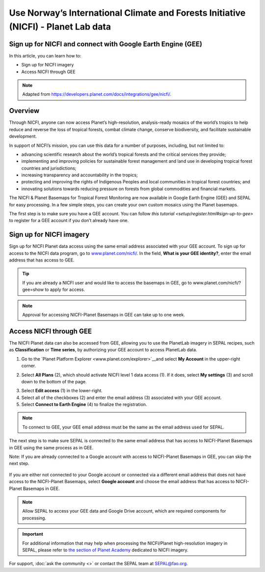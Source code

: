 Use Norway’s International Climate and Forests Initiative (NICFI) - Planet Lab data
===================================================================================

Sign up for NICFI and connect with Google Earth Engine (GEE)
------------------------------------------------------------

In this article, you can learn how to:

-   Sign up for NICFI imagery
-   Access NICFI through GEE

.. note:: 

    Adapted from `<https://developers.planet.com/docs/integrations/gee/nicfi/>`_. 
    
Overview
--------

Through NICFI, anyone can now access Planet’s high-resolution, analysis-ready mosaics of the world’s tropics to help reduce and reverse the loss of tropical forests, combat climate change, conserve biodiversity, and facilitate sustainable development.

In support of NICFI’s mission, you can use this data for a number of purposes, including, but not limited to:

- advancing scientific research about the world’s tropical forests and the critical services they provide;
- implementing and improving policies for sustainable forest management and land use in developing tropical forest countries and jurisdictions;
- increasing transparency and accountability in the tropics;
- protecting and improving the rights of Indigenous Peoples and local communities in tropical forest countries; and
- innovating solutions towards reducing pressure on forests from global commodities and financial markets.
    
The NICFI & Planet Basemaps for Tropical Forest Monitoring are now available in Google Earth Engine (GEE) and SEPAL for easy processing. In a few simple steps, you can create your own custom mosaics using the Planet basemaps.

The first step is to make sure you have a GEE account. You can follow `this tutorial <setup/register.html#sign-up-to-gee>` to register for a GEE account if you don’t already have one.

Sign up for NICFI imagery
-------------------------

Sign up for NICFI Planet data access using the same email address associated with your GEE account. To sign up for access to the NICFI data program, go to `<www.planet.com/nicfi/>`_. In the field, **What is your GEE identity?**, enter the email address that has access to GEE. 

.. thumbnail:: ../_images/setup/nicfi/landing.png
   :title: Planet NICFI landing page.
   :group: setup_nicfi
   
.. tip::

    If you are already a NICFI user and would like to access the basemaps in GEE, go to www.planet.com/nicfi/?gee=show to apply for access. 
    
.. note::
    
    Approval for accessing NICFI-Planet Basemaps in GEE can take up to one week.
    
Access NICFI through GEE
------------------------

The NICFI Planet data can also be accessed from GEE, allowing you to use the PlanetLab imagery in SEPAL recipes, such as **Classification** or **Time series**, by authorizing your GEE account to access PlanetLab data. 

1.  Go to the `Planet Platform Explorer <www.planet.com/explorer>`__and select **My Account** in the upper-right corner. 

.. thumbnail:: ../_images/setup/nicfi/explorer.png
    :title: The platform explorer of the PlanetLab website. The **My account** dropdown menu appears when hovering.
    :group: setup_nicfi
    
2.  Select **All Plans** (2), which should activate NICFI level 1 data access (1). If it does, select **My settings** (3) and scroll down to the bottom of the page. 

.. thumbnail:: ../_images/setup/nicfi/plans.png
    :title: The plans that are linked to your NICFI account.
    :group: setup_nicfi
    
3.  Select **Edit access** (1) in the lower-right. 

4.  Select all of the checkboxes (2) and enter the email address (3) associated with your GEE account. 

5.  Select **Connect to Earth Engine** (4) to finalize the registration.

.. note:: 

    To connect to GEE, your GEE email address must be the same as the email address used for SEPAL.
    
.. thumbnail:: ../_images/setup/nicfi/gee.png
    :title: The registration form to authorize a GEE account to access your Planet product.
    :group: setup_nicfi

The next step is to make sure SEPAL is connected to the same email address that has access to NICFI-Planet Basemaps in GEE using the same process as in GEE.

Note: If you are already connected to a Google account with access to NICFI-Planet Basemaps in GEE, you can skip the next step.

.. figure:: ../_images/setup/gee/user_interface_connected.png
    :alt: SEPAL and GEE connected.
    :align: center
    :width: 50%

If you are either not connected to your Google account or connected via a different email address that does not have access to the NICFI-Planet Basemaps, select **Google account** and choose the email address that has access to NICFI-Planet Basemaps in GEE. 

.. note::

    Allow SEPAL to access your GEE data and Google Drive account, which are required components for processing. 

.. important::

    For additional information that may help when processing the NICFI/Planet high-resolution imagery in SEPAL, please refer to `the section of Planet Academy <https://university.planet.com/path/nicfi>`__ dedicated to NICFI imagery. 


For support, :doc:`ask the community <>` or contact the SEPAL team at SEPAL@fao.org.

